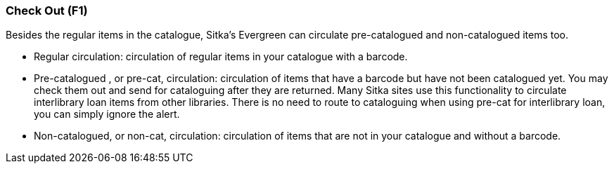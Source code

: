 Check Out (F1)
~~~~~~~~~~~~~~

Besides the regular items in the catalogue, Sitka's Evergreen can circulate pre-catalogued and non-catalogued items too.

 * Regular circulation: circulation of regular items in your catalogue with a barcode.
 * Pre-catalogued , or pre-cat, circulation: circulation of items that have a barcode but have not been catalogued yet.  You may check them out and send for cataloguing after they are returned. Many Sitka sites use this functionality to circulate interlibrary loan items from other libraries. There is no need to route to cataloguing when using pre-cat for interlibrary loan, you can simply ignore the alert.

 *  Non-catalogued, or non-cat, circulation: circulation of items that are not in your catalogue and without a barcode.

